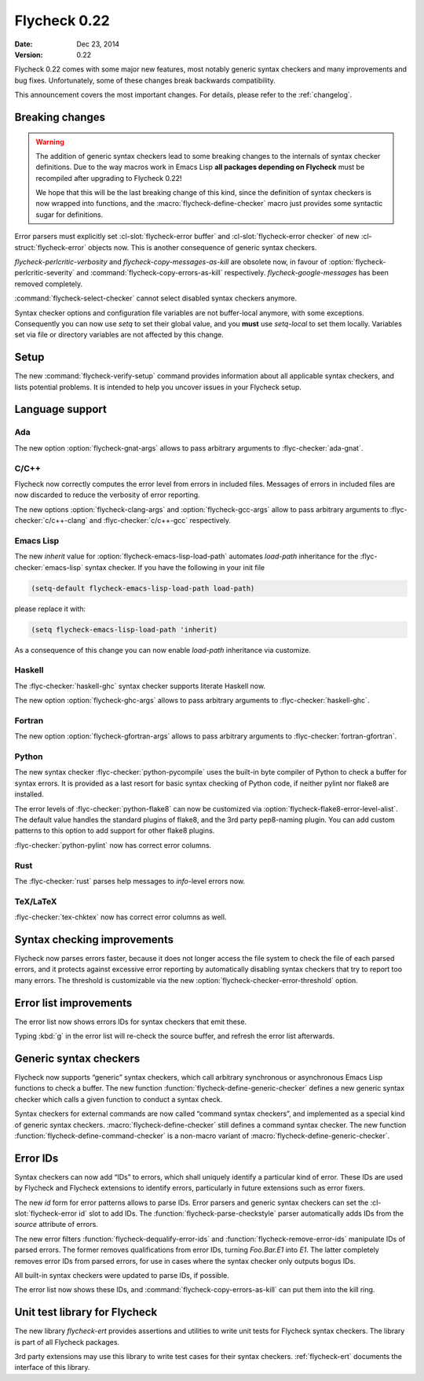 ===============
 Flycheck 0.22
===============

:date: Dec 23, 2014
:version: 0.22

Flycheck 0.22 comes with some major new features, most notably generic syntax
checkers and many improvements and bug fixes.  Unfortunately, some of these
changes break backwards compatibility.

This announcement covers the most important changes.  For details, please refer
to the :ref:`changelog`.

Breaking changes
================

.. warning::

   The addition of generic syntax checkers lead to some breaking changes to the
   internals of syntax checker definitions.  Due to the way macros work in Emacs
   Lisp **all packages depending on Flycheck** must be recompiled after
   upgrading to Flycheck 0.22!

   We hope that this will be the last breaking change of this kind, since the
   definition of syntax checkers is now wrapped into functions, and the
   :macro:`flycheck-define-checker` macro just provides some syntactic sugar for
   definitions.

Error parsers must explicitly set :cl-slot:`flycheck-error buffer` and
:cl-slot:`flycheck-error checker` of new :cl-struct:`flycheck-error` objects
now.  This is another consequence of generic syntax checkers.

`flycheck-perlcritic-verbosity` and `flycheck-copy-messages-as-kill` are
obsolete now, in favour of :option:`flycheck-perlcritic-severity` and
:command:`flycheck-copy-errors-as-kill` respectively.
`flycheck-google-messages` has been removed completely.

:command:`flycheck-select-checker` cannot select disabled syntax checkers
anymore.

Syntax checker options and configuration file variables are not buffer-local
anymore, with some exceptions.  Consequently you can now use `setq` to set their
global value, and you **must** use `setq-local` to set them locally.  Variables
set via file or directory variables are not affected by this change.

Setup
=====

The new :command:`flycheck-verify-setup` command provides information about all
applicable syntax checkers, and lists potential problems.  It is intended to
help you uncover issues in your Flycheck setup.

Language support
================

Ada
---

The new option :option:`flycheck-gnat-args` allows to pass arbitrary arguments
to :flyc-checker:`ada-gnat`.

C/C++
-----

Flycheck now correctly computes the error level from errors in included files.
Messages of errors in included files are now discarded to reduce the verbosity
of error reporting.

The new options :option:`flycheck-clang-args` and :option:`flycheck-gcc-args`
allow to pass arbitrary arguments to :flyc-checker:`c/c++-clang` and
:flyc-checker:`c/c++-gcc` respectively.

Emacs Lisp
----------

The new `inherit` value for :option:`flycheck-emacs-lisp-load-path` automates
`load-path` inheritance for the :flyc-checker:`emacs-lisp` syntax checker.  If
you have the following in your init file

.. code-block:: cl

   (setq-default flycheck-emacs-lisp-load-path load-path)

please replace it with:

.. code-block:: cl

   (setq flycheck-emacs-lisp-load-path 'inherit)

As a consequence of this change you can now enable `load-path` inheritance via
customize.

Haskell
-------

The :flyc-checker:`haskell-ghc` syntax checker supports literate Haskell now.

The new option :option:`flycheck-ghc-args` allows to pass arbitrary arguments to
:flyc-checker:`haskell-ghc`.

Fortran
-------

The new option :option:`flycheck-gfortran-args` allows to pass arbitrary
arguments to :flyc-checker:`fortran-gfortran`.

Python
------

The new syntax checker :flyc-checker:`python-pycompile` uses the built-in byte
compiler of Python to check a buffer for syntax errors.  It is provided as a
last resort for basic syntax checking of Python code, if neither pylint nor
flake8 are installed.

The error levels of :flyc-checker:`python-flake8` can now be customized via
:option:`flycheck-flake8-error-level-alist`.  The default value handles the
standard plugins of flake8, and the 3rd party pep8-naming plugin.  You can add
custom patterns to this option to add support for other flake8 plugins.

:flyc-checker:`python-pylint` now has correct error columns.

Rust
----

The :flyc-checker:`rust` parses help messages to `info`-level errors now.

TeX/LaTeX
---------

:flyc-checker:`tex-chktex` now has correct error columns as well.

Syntax checking improvements
============================

Flycheck now parses errors faster, because it does not longer access the file
system to check the file of each parsed errors, and it protects against
excessive error reporting by automatically disabling syntax checkers that try to
report too many errors.  The threshold is customizable via the new
:option:`flycheck-checker-error-threshold` option.

Error list improvements
=======================

The error list now shows errors IDs for syntax checkers that emit these.

Typing :kbd:`g` in the error list will re-check the source buffer, and refresh
the error list afterwards.

Generic syntax checkers
=======================

Flycheck now supports “generic” syntax checkers, which call arbitrary
synchronous or asynchronous Emacs Lisp functions to check a buffer.  The new
function :function:`flycheck-define-generic-checker` defines a new generic
syntax checker which calls a given function to conduct a syntax check.

Syntax checkers for external commands are now called “command syntax checkers”,
and implemented as a special kind of generic syntax checkers.
:macro:`flycheck-define-checker` still defines a command syntax checker.  The
new function :function:`flycheck-define-command-checker` is a non-macro variant
of :macro:`flycheck-define-generic-checker`.

Error IDs
=========

Syntax checkers can now add “IDs” to errors, which shall uniquely identify a
particular kind of error.  These IDs are used by Flycheck and Flycheck
extensions to identify errors, particularly in future extensions such as error
fixers.

The new `id` form for error patterns allows to parse IDs.  Error parsers and
generic syntax checkers can set the :cl-slot:`flycheck-error id` slot to add
IDs.  The :function:`flycheck-parse-checkstyle` parser automatically adds IDs
from the `source` attribute of errors.

The new error filters :function:`flycheck-dequalify-error-ids` and
:function:`flycheck-remove-error-ids` manipulate IDs of parsed errors.  The
former removes qualifications from error IDs, turning `Foo.Bar.E1` into `E1`.
The latter completely removes error IDs from parsed errors, for use in cases
where the syntax checker only outputs bogus IDs.

All built-in syntax checkers were updated to parse IDs, if possible.

The error list now shows these IDs, and :command:`flycheck-copy-errors-as-kill`
can put them into the kill ring.

Unit test library for Flycheck
==============================

The new library `flycheck-ert` provides assertions and utilities to write unit
tests for Flycheck syntax checkers.  The library is part of all Flycheck
packages.

3rd party extensions may use this library to write test cases for their syntax
checkers.  :ref:`flycheck-ert` documents the interface of this library.
